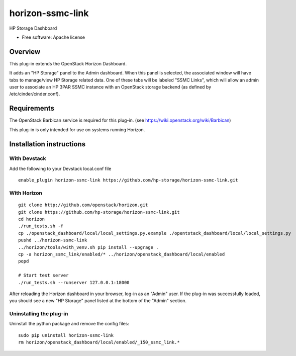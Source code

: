 =================
horizon-ssmc-link
=================

HP Storage Dashboard

* Free software: Apache license

Overview
========

This plug-in extends the OpenStack Horizon Dashboard.

It adds an "HP Storage" panel to the Admin dashboard. When this panel is selected,
the associated window will have tabs to manage/view HP Storage related data. One of
these tabs will be labeled "SSMC Links", which will allow an admin user
to associate an HP 3PAR SSMC instance with an OpenStack storage backend (as defined
by /etc/cinder/cinder.conf).

Requirements
============

The OpenStack Barbican service is required for this plug-in.
(see https://wiki.openstack.org/wiki/Barbican)

This plug-in is only intended for use on systems running Horizon.

Installation instructions
=========================

With Devstack
------------
Add the following to your Devstack local.conf file

::

    enable_plugin horizon-ssmc-link https://github.com/hp-storage/horizon-ssmc-link.git

With Horizon
------------

::

    git clone http://github.com/openstack/horizon.git
    git clone https://github.com/hp-storage/horizon-ssmc-link.git
    cd horizon
    ./run_tests.sh -f
    cp ./openstack_dashboard/local/local_settings.py.example ./opentstack_dashboard/local/local_settings.py
    pushd ../horizon-ssmc-link
    ../horizon/tools/with_venv.sh pip install --upgrage .
    cp -a horizon_ssmc_link/enabled/* ../horizon/openstack_dashboard/local/enabled
    popd

    # Start test server
    ./run_tests.sh --runserver 127.0.0.1:18000

    
After reloading the Horizon dashboard in your browser, log-in as an "Admin" user. If the plug-in
was successfully loaded, you should see a new "HP Storage" panel listed at the bottom of the "Admin"
section.

Uninstalling the plug-in
------------------------

Uninstall the python package and remove the config files::

    sudo pip uninstall horizon-ssmc-link
    rm horizon/openstack_dashboard/local/enabled/_150_ssmc_link.*

